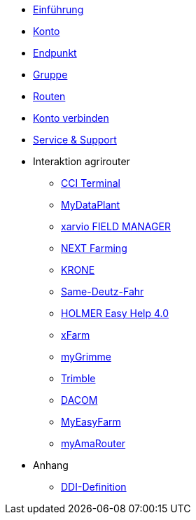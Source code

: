 * xref:introduction.adoc[Einführung]
* xref:account.adoc[Konto]
* xref:endpoint.adoc[Endpunkt]
* xref:group.adoc[Gruppe]
* xref:routing.adoc[Routen]
* xref:account-pairing.adoc[Konto verbinden]
* xref:support.adoc[Service & Support]
* Interaktion agrirouter
** xref:interactive_agrirouter/cci-terminals.adoc[CCI Terminal]
** xref:interactive_agrirouter/mydataplant.adoc[MyDataPlant]
** xref:interactive_agrirouter/xarvio.adoc[xarvio FIELD MANAGER]
** xref:interactive_agrirouter/next-farming.adoc[NEXT Farming]
** xref:interactive_agrirouter/krone.adoc[KRONE]
** xref:interactive_agrirouter/same-deutz-fahr.adoc[Same-Deutz-Fahr]
** xref:interactive_agrirouter/holmer-easy-help.adoc[HOLMER Easy Help 4.0]
** xref:interactive_agrirouter/xfarm.adoc[xFarm]
** xref:interactive_agrirouter/mygrimme.adoc[myGrimme]
** xref:interactive_agrirouter/trimble.adoc[Trimble]
** xref:interactive_agrirouter/dacom.adoc[DACOM]
** xref:interactive_agrirouter/myeasyfarm.adoc[MyEasyFarm]
** xref:interactive_agrirouter/myamarouter.adoc[myAmaRouter]
* Anhang
** xref:appendix/ddis.adoc[DDI-Definition]
